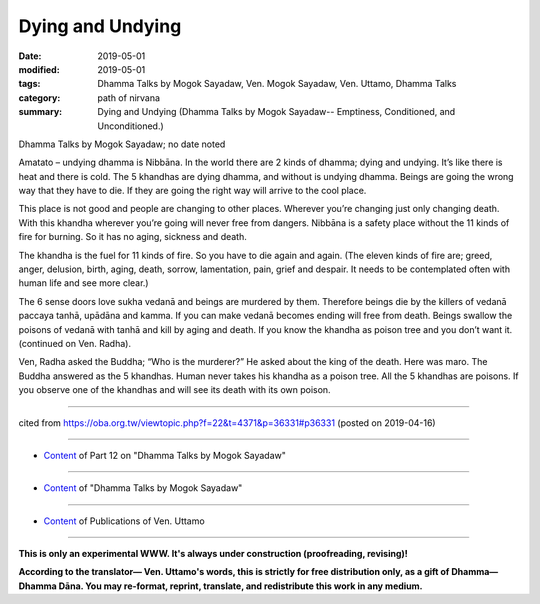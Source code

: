 ==========================================
Dying and Undying
==========================================

:date: 2019-05-01
:modified: 2019-05-01
:tags: Dhamma Talks by Mogok Sayadaw, Ven. Mogok Sayadaw, Ven. Uttamo, Dhamma Talks
:category: path of nirvana
:summary: Dying and Undying (Dhamma Talks by Mogok Sayadaw-- Emptiness, Conditioned, and Unconditioned.)

Dhamma Talks by Mogok Sayadaw; no date noted

Amatato – undying dhamma is Nibbāna. In the world there are 2 kinds of dhamma; dying and undying. It’s like there is heat and there is cold. The 5 khandhas are dying dhamma, and without is undying dhamma. Beings are going the wrong way that they have to die. If they are going the right way will arrive to the cool place. 

This place is not good and people are changing to other places. Wherever you’re changing just only changing death. With this khandha wherever you’re going will never free from dangers. Nibbāna is a safety place without the 11 kinds of fire for burning. So it has no aging, sickness and death. 

The khandha is the fuel for 11 kinds of fire. So you have to die again and again. (The eleven kinds of fire are; greed, anger, delusion, birth, aging, death, sorrow, lamentation, pain, grief and despair. It needs to be contemplated often with human life and see more clear.)

The 6 sense doors love sukha vedanā and beings are murdered by them. Therefore beings die by the killers of vedanā paccaya tanhā, upādāna and kamma. If you can make vedanā becomes ending will free from death. Beings swallow the poisons of vedanā with tanhā and kill by aging and death. If you know the khandha as poison tree and you don’t want it. (continued on Ven. Radha). 

Ven, Radha asked the Buddha; “Who is the murderer?” He asked about the king of the death. Here was maro. The Buddha answered as the 5 khandhas. Human never takes his khandha as a poison tree. All the 5 khandhas are poisons. If you observe one of the khandhas and will see its death with its own poison.

------

cited from https://oba.org.tw/viewtopic.php?f=22&t=4371&p=36331#p36331 (posted on 2019-04-16)

------

- `Content <{filename}pt12-content-of-part12%zh.rst>`__ of Part 12 on "Dhamma Talks by Mogok Sayadaw"

------

- `Content <{filename}content-of-dhamma-talks-by-mogok-sayadaw%zh.rst>`__ of "Dhamma Talks by Mogok Sayadaw"

------

- `Content <{filename}../publication-of-ven-uttamo%zh.rst>`__ of Publications of Ven. Uttamo

------

**This is only an experimental WWW. It's always under construction (proofreading, revising)!**

**According to the translator— Ven. Uttamo's words, this is strictly for free distribution only, as a gift of Dhamma—Dhamma Dāna. You may re-format, reprint, translate, and redistribute this work in any medium.**

..
  2019-05-01  create rst; post on 